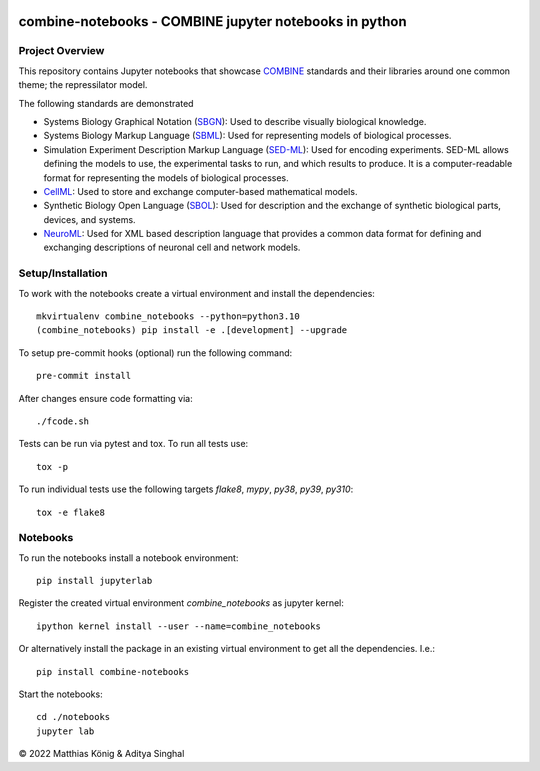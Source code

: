 .. image:: https://raw.githubusercontent.com/combine-org/combine-notebooks/main/docs/images/combine.png
   :align: left
   :alt: COMBINE logo
 
combine-notebooks - COMBINE jupyter notebooks in python
=======================================================

.. image:: https://github.com/combine-org/combine-notebooks/actions/workflows/main.yml/badge.svg
   :target: https://github.com/combine-org/combine-notebooks/actions/workflows/main.yml
   :alt: GitHub Actions CI/CD Status

.. image:: https://img.shields.io/pypi/v/combine-notebooks.svg
   :target: https://pypi.org/project/combine-notebooks/
   :alt: Current PyPI Version

.. image:: https://img.shields.io/pypi/pyversions/combine-notebooks.svg
   :target: https://pypi.org/project/combine-notebooks/
   :alt: Supported Python Versions

.. image:: https://img.shields.io/pypi/l/combine-notebooks.svg
   :target: http://opensource.org/licenses/LGPL-3.0
   :alt: GNU Lesser General Public License 3

.. image:: https://img.shields.io/badge/code%20style-black-000000.svg
   :target: https://github.com/ambv/black
   :alt: Black

.. image:: http://www.mypy-lang.org/static/mypy_badge.svg
   :target: http://mypy-lang.org/
   :alt: mypy

Project Overview
----------------
This repository contains Jupyter notebooks that showcase
`COMBINE <http://co.mbine.org/standards>`__ standards and their libraries around one common theme; the repressilator model.

.. image:: https://img.shields.io/badge/Blogger-FF5722?style=for-the-badge&logo=blogger&logoColor=white
   :target: https://combine-notebooks-gsoc-2022.blogspot.com/
   :alt: Blogger

The following standards are demonstrated

- Systems Biology Graphical Notation (`SBGN <https://sbgn.github.io/>`__): Used to describe visually biological knowledge.
- Systems Biology Markup Language (`SBML <https://sbml.org/>`__): Used for representing models of biological processes.
- Simulation Experiment Description Markup Language (`SED-ML <https://sed-ml.org/>`__): Used for encoding experiments. SED-ML allows defining the models to use, the experimental tasks to run, and which results to produce. It is a computer-readable format for representing the models of biological processes.
- `CellML <https://www.cellml.org/>`__: Used to store and exchange computer-based mathematical models.
- Synthetic Biology Open Language (`SBOL <https://sbolstandard.org/>`__): Used for description and the exchange of synthetic biological parts, devices, and systems.
- `NeuroML <https://neuroml.org/>`__: Used for XML based description language that provides a common data format for defining and exchanging descriptions of neuronal cell and network models.

Setup/Installation
------------------

To work with the notebooks create a virtual environment and install the dependencies::

    mkvirtualenv combine_notebooks --python=python3.10
    (combine_notebooks) pip install -e .[development] --upgrade


To setup pre-commit hooks (optional) run the following command::

    pre-commit install

After changes ensure code formatting via::

    ./fcode.sh


Tests can be run via pytest and tox. To run all tests use::

    tox -p

To run individual tests use the following targets `flake8`, `mypy`, `py38`, `py39`, `py310`::

    tox -e flake8


Notebooks
---------
To run the notebooks install a notebook environment::

    pip install jupyterlab

Register the created virtual environment `combine_notebooks` as jupyter kernel::

    ipython kernel install --user --name=combine_notebooks

Or alternatively install the package in an existing virtual environment to get all the dependencies. I.e.::

    pip install combine-notebooks

Start the notebooks::

    cd ./notebooks
    jupyter lab

© 2022 Matthias König & Aditya Singhal
